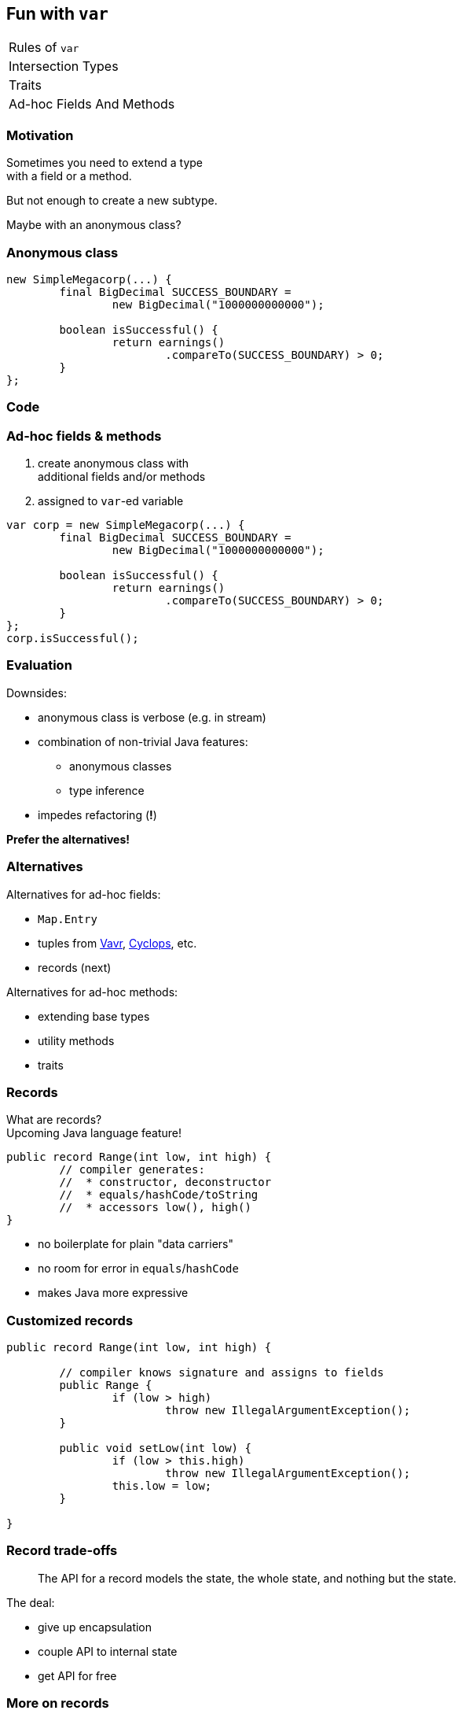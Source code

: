 == Fun with `var`

++++
<table class="toc">
	<tr><td>Rules of <code>var</code></td></tr>
	<tr><td>Intersection Types</td></tr>
	<tr><td>Traits</td></tr>
	<tr class="toc-current"><td>Ad-hoc Fields And Methods</td></tr>
</table>
++++

=== Motivation

Sometimes you need to extend a type +
with a field or a method.

But not enough to create a new subtype.

Maybe with an anonymous class?

=== Anonymous class

```java
new SimpleMegacorp(...) {
	final BigDecimal SUCCESS_BOUNDARY =
		new BigDecimal("1000000000000");

	boolean isSuccessful() {
		return earnings()
			.compareTo(SUCCESS_BOUNDARY) > 0;
	}
};
```

=== Code

=== Ad-hoc fields & methods

. create anonymous class with +
additional fields and/or methods
. assigned to `var`-ed variable


```java
var corp = new SimpleMegacorp(...) {
	final BigDecimal SUCCESS_BOUNDARY =
		new BigDecimal("1000000000000");

	boolean isSuccessful() {
		return earnings()
			.compareTo(SUCCESS_BOUNDARY) > 0;
	}
};
corp.isSuccessful();
```

=== Evaluation

Downsides:

* anonymous class is verbose (e.g. in stream)
* combination of non-trivial Java features:
** anonymous classes
** type inference
* impedes refactoring (*!*)

*Prefer the alternatives!*

=== Alternatives

Alternatives for ad-hoc fields:

* `Map.Entry`
* tuples from http://www.vavr.io/[Vavr], https://github.com/aol/cyclops[Cyclops], etc.
* records (next)

Alternatives for ad-hoc methods:

* extending base types
* utility methods
* traits

=== Records

What are records? +
Upcoming Java language feature!

[source,java]
----
public record Range(int low, int high) {
	// compiler generates:
	//  * constructor, deconstructor
	//  * equals/hashCode/toString
	//  * accessors low(), high()
}
----

* no boilerplate for plain "data carriers"
* no room for error in `equals`/`hashCode`
* makes Java more expressive

=== Customized records

[source,java]
----
public record Range(int low, int high) {

	// compiler knows signature and assigns to fields
	public Range {
		if (low > high)
			throw new IllegalArgumentException();
	}

	public void setLow(int low) {
		if (low > this.high)
			throw new IllegalArgumentException();
		this.low = low;
	}

}
----

=== Record trade-offs

> The API for a record models the state, the whole state, and nothing but the state.

The deal:

* give up encapsulation
* couple API to internal state
* get API for free

=== More on records

Developed under _Project Amber_:

* led by Brian Goetz
* launched March 2017
* http://openjdk.java.net/projects/amber/[project] /
https://wiki.openjdk.java.net/display/amber/Main[wiki] /
http://mail.openjdk.java.net/mailman/listinfo/amber-dev[mailing list]

More on records:

* http://cr.openjdk.java.net/~briangoetz/amber/datum.html[exploration]
* talks:
https://www.youtube.com/watch?v=A-mxj2vhVAA&t=13m58s[0],
https://www.youtube.com/watch?v=qul2B8iPC-o[1],
https://www.youtube.com/watch?v=n3_8YcYKScw[2]

No known ETA; my guess: +
not in 2019, likely not in 2020.

=== More on ad-hoc fields&nbsp;and&nbsp;methods

I've written a blog post: +
https://nipafx.dev/java-var-anonymous-classes-tricks[nipafx.dev/java-var-anonymous-classes-tricks]

